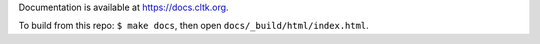Documentation is available at `<https://docs.cltk.org>`_.

To build from this repo: ``$ make docs``, then open ``docs/_build/html/index.html``.
